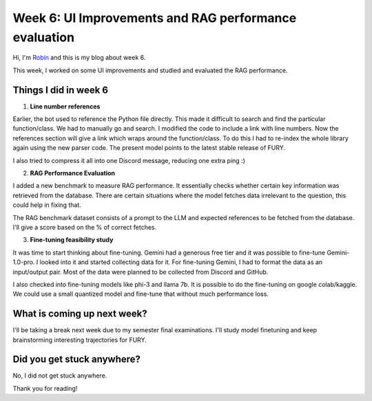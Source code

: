 Week 6: UI Improvements and RAG performance evaluation
======================================================

.. post:: July 27 2024
   :author: Robin Roy
   :tags: google
   :category: gsoc

Hi, I'm `Robin <https://github.com/robinroy03>`_ and this is my blog about week 6.

This week, I worked on some UI improvements and studied and evaluated the RAG performance.

Things I did in week 6
----------------------

1) **Line number references**

Earlier, the bot used to reference the Python file directly. This made it difficult to search and find the particular function/class. We had to manually go and search. I modified the code to include a link with line numbers. Now the references section will give a link which wraps around the function/class. To do this I had to re-index the whole library again using the new parser code. The present model points to the latest stable release of FURY.

I also tried to compress it all into one Discord message, reducing one extra ping :)


2) **RAG Performance Evaluation**

I added a new benchmark to measure RAG performance. It essentially checks whether certain key information was retrieved from the database. There are certain situations where the model fetches data irrelevant to the question, this could help in fixing that.

The RAG benchmark dataset consists of a prompt to the LLM and expected references to be fetched from the database. I'll give a score based on the % of correct fetches.


3) **Fine-tuning feasibility study**

It was time to start thinking about fine-tuning. Gemini had a generous free tier and it was possible to fine-tune Gemini-1.0-pro. I looked into it and started collecting data for it. For fine-tuning Gemini, I had to format the data as an input/output pair. Most of the data were planned to be collected from Discord and GitHub.

I also checked into fine-tuning models like phi-3 and llama 7b. It is possible to do the fine-tuning on google colab/kaggle. We could use a small quantized model and fine-tune that without much performance loss.


What is coming up next week?
----------------------------

I'll be taking a break next week due to my semester final examinations. I'll study model finetuning and keep brainstorming interesting trajectories for FURY.


Did you get stuck anywhere?
---------------------------

No, I did not get stuck anywhere.


Thank you for reading!
